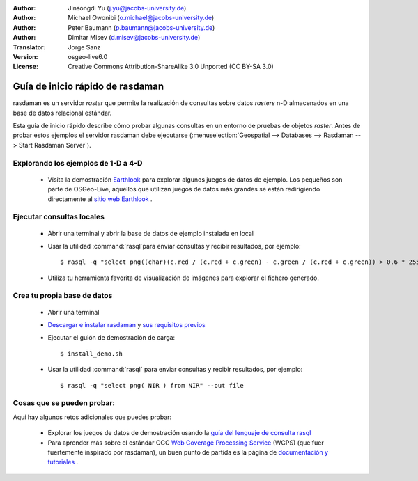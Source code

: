 :Author: Jinsongdi Yu (j.yu@jacobs-university.de)
:Author: Michael Owonibi (o.michael@jacobs-university.de)
:Author: Peter Baumann (p.baumann@jacobs-university.de)
:Author: Dimitar Misev (d.misev@jacobs-university.de)
:Translator: Jorge Sanz
:Version: osgeo-live6.0
:License: Creative Commons Attribution-ShareAlike 3.0 Unported  (CC BY-SA 3.0)

.. image:: ../../images/project_logos/logo-rasdaman.png
  :scale: 100 %
  :alt: project logo
  :align: right
  :target: http://www.rasdaman.org


********************************************************************************
Guía de inicio rápido de rasdaman
********************************************************************************

rasdaman es un servidor *raster* que permite la realización de consultas sobre datos *rasters* n-D almacenados en una base de datos relacional estándar.

Esta guía de inicio rápido describe cómo probar algunas consultas en un entorno de pruebas de objetos *raster*. Antes de probar estos ejemplos el servidor rasdaman debe ejecutarse (:menuselection:`Geospatial --> Databases --> Rasdaman --> Start Rasdaman Server`).

Explorando los ejemplos de 1-D a 4-D
================================================================================

    * Visita la demostración `Earthlook <http://localhost:8080/earthlook/index.php>`_ para explorar algunos juegos de datos de ejemplo. Los pequeños son parte de OSGeo-Live, aquellos que utilizan juegos de datos más grandes se están redirigiendo directamente al `sitio web Earthlook <http://kahlua.eecs.jacobs-university.de/~earthlook/demos/index.php>`_ .

Ejecutar consultas locales
================================================================================

    * Abrir una terminal y abrir la base de datos de ejemplo instalada en local
    * Usar la utilidad :command:`rasql`para enviar consultas y recibir resultados, por ejemplo::

      $ rasql -q "select png((char)(c.red / (c.red + c.green) - c.green / (c.red + c.green)) > 0.6 * 255) from rgb AS c" --out file

    * Utiliza tu herramienta favorita de visualización de imágenes para explorar el fichero generado.


Crea tu propia base de datos
================================================================================

    * Abrir una terminal
    * `Descargar e instalar rasdaman <http://kahlua.eecs.jacobs-university.de/trac/rasdaman/wiki/Download>`_ y `sus requisitos previos <http://kahlua.eecs.jacobs-university.de/trac/rasdaman/wiki/RequiredPackages>`_
    * Ejecutar el guión de demostración de carga::

      $ install_demo.sh

    * Usar la utilidad :command:`rasql` para enviar consultas y recibir resultados, por ejemplo::

      $ rasql -q "select png( NIR ) from NIR" --out file


Cosas que se pueden probar:
================================================================================

Aquí hay algunos retos adicionales que puedes probar:

    * Explorar los juegos de datos de demostración usando la `guía del lenguaje de consulta rasql <http://kahlua.eecs.jacobs-university.de/trac/rasdaman/browser/manuals_and_examples/manuals/pdf/ql-guide.pdf>`_
    * Para aprender más sobre el estándar OGC `Web Coverage Processing Service <http://www.opengeospatial.org/standards/wcps>`_ (WCPS) (que fuer fuertemente inspirado por rasdaman), un buen punto de partida es la página de `documentación y tutoriales <http://kahlua.eecs.jacobs-university.de/~earthlook/tech/interface-wcps.php>`_ . 

